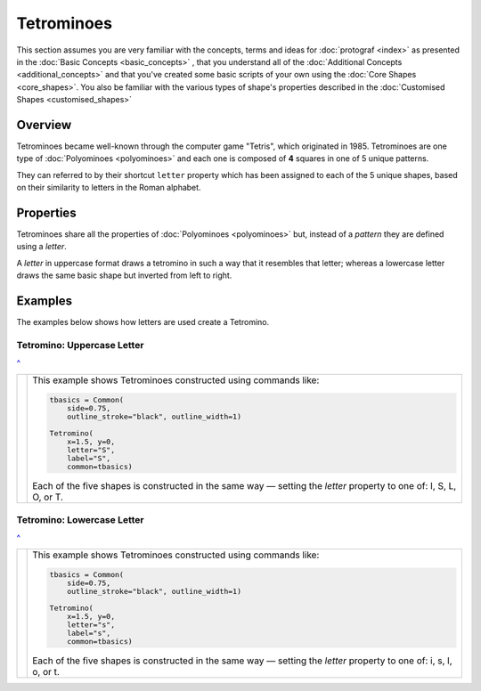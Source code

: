===========
Tetrominoes
===========

.. |dash| unicode:: U+2014 .. EM DASH SIGN

This section assumes you are very familiar with the concepts, terms and ideas
for :doc:`protograf <index>`  as presented in the
:doc:`Basic Concepts <basic_concepts>` , that you understand all of the
:doc:`Additional Concepts <additional_concepts>` and that you've created some
basic scripts of your own using the :doc:`Core Shapes <core_shapes>`. You also
be familiar with the various types of shape's properties described in the
:doc:`Customised Shapes <customised_shapes>`

.. _tetrominoesOver:

Overview
========

Tetrominoes became well-known through the computer game "Tetris", which
originated in 1985.  Tetrominoes are one type of :doc:`Polyominoes <polyominoes>`
and each one is composed of **4** squares in one of 5 unique patterns.

They can referred to by their shortcut ``letter`` property which has been
assigned to each of the 5 unique shapes, based on their similarity to letters
in the Roman alphabet.


Properties
==========

Tetrominoes share all the properties of :doc:`Polyominoes <polyominoes>` but,
instead of a *pattern* they are defined using a *letter*.

A *letter* in uppercase format draws a tetromino in such a way that it
resembles that letter; whereas a lowercase letter draws the same basic shape
but inverted from left to right.


Examples
========

The examples below shows how letters are used create a Tetromino.


Tetromino: Uppercase Letter
---------------------------
`^ <tetrominoesOver_>`_

.. |te1| image:: images/objects/tetromino_upper.png
   :width: 330

===== ======
|te1| This example shows Tetrominoes constructed using commands like:

      .. code:: python

         tbasics = Common(
             side=0.75,
             outline_stroke="black", outline_width=1)

         Tetromino(
             x=1.5, y=0,
             letter="S",
             label="S",
             common=tbasics)

      Each of the five shapes is constructed in the same way |dash| setting
      the *letter* property to one of: I, S, L, O, or T.

===== ======


Tetromino: Lowercase Letter
---------------------------
`^ <tetrominoesOver_>`_

.. |te2| image:: images/objects/tetromino_lower.png
   :width: 330

===== ======
|te2| This example shows Tetrominoes constructed using commands like:

      .. code:: python

         tbasics = Common(
             side=0.75,
             outline_stroke="black", outline_width=1)

         Tetromino(
             x=1.5, y=0,
             letter="s",
             label="s",
             common=tbasics)

      Each of the five shapes is constructed in the same way |dash| setting
      the *letter* property to one of: i, s, l, o, or t.

===== ======
